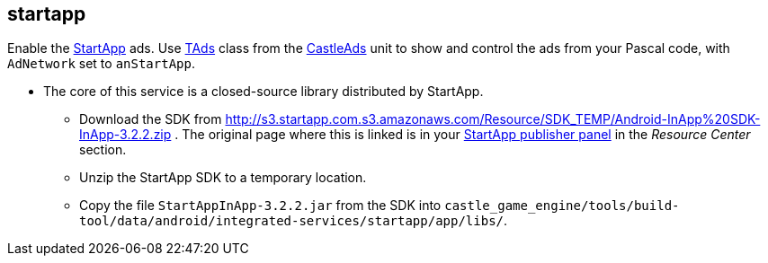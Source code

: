 ## startapp

Enable the http://startapp.com/[StartApp] ads. Use https://castle-engine.io/apidoc/html/CastleAds.TAds.html[TAds] class from the https://castle-engine.io/apidoc/html/CastleAds.html[CastleAds] unit to show and control the ads from your Pascal code, with `AdNetwork` set to `anStartApp`.

* The core of this service is a closed-source library distributed by StartApp.
 ** Download the SDK from http://s3.startapp.com.s3.amazonaws.com/Resource/SDK_TEMP/Android-InApp%20SDK-InApp-3.2.2.zip . The original page where this is linked is in your https://portal.startapp.com/[StartApp publisher panel] in the _Resource Center_ section.
 ** Unzip the StartApp SDK to a temporary location.
 ** Copy the file `StartAppInApp-3.2.2.jar` from the SDK into `castle_game_engine/tools/build-tool/data/android/integrated-services/startapp/app/libs/`.
